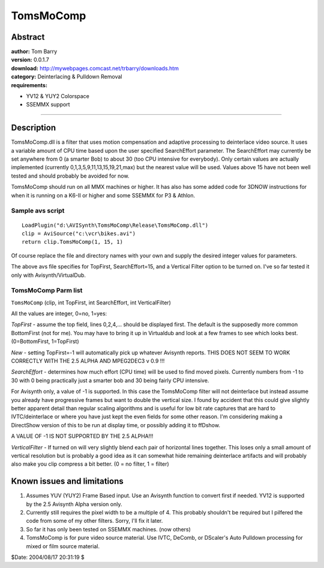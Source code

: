
TomsMoComp
==========


Abstract
--------

| **author:** Tom Barry
| **version:** 0.0.1.7
| **download:** `<http://mywebpages.comcast.net/trbarry/downloads.htm>`_
| **category:** Deinterlacing & Pulldown Removal
| **requirements:**

-   YV12 & YUY2 Colorspace
-   SSEMMX support

--------


Description
-----------

TomsMoComp.dll is a filter that uses motion compensation and adaptive
processing to deinterlace video source. It uses a variable amount of CPU time
based upon the user specified SearchEffort parameter. The SearchEffort may
currently be set anywhere from 0 (a smarter Bob) to about 30 (too CPU
intensive for everybody). Only certain values are actually implemented
(currently 0,1,3,5,9,11,13,15,19,21,max) but the nearest value will be used.
Values above 15 have not been well tested and should probably be avoided for
now.

TomsMoComp should run on all MMX machines or higher. It has also has some
added code for 3DNOW instructions for when it is running on a K6-II or higher
and some SSEMMX
for P3 & Athlon.


Sample avs script
~~~~~~~~~~~~~~~~~

::

    LoadPlugin("d:\AVISynth\TomsMoComp\Release\TomsMoComp.dll")
    clip = AviSource("c:\vcr\bikes.avi")
    return clip.TomsMoComp(1, 15, 1)

Of course replace the file and directory names with your own and supply the
desired integer values for parameters.

The above avs file specifies for TopFirst, SearchEffort=15, and a Vertical
Filter option to be turned on. I've so far tested it only with
Avisynth/VirtualDub.


TomsMoComp Parm list
~~~~~~~~~~~~~~~~~~~~

``TomsMoComp`` (clip, int TopFirst, int SearchEffort, int VerticalFilter)

All the values are integer, 0=no, 1=yes:

*TopFirst* - assume the top field, lines 0,2,4,... should be displayed first.
The default is the supposedly more common BottomFirst (not for me). You may
have to bring it up in Virtualdub and look at a few frames to see which looks
best. (0=BottomFirst, 1=TopFirst)

*New* - setting TopFirst=-1 will automatically pick up whatever Avisynth
reports. THIS DOES NOT SEEM TO WORK CORRECTLY WITH THE 2.5 ALPHA AND
MPEG2DEC3 v 0.9 !!!

*SearchEffort* - determines how much effort (CPU time) will be used to find
moved pixels. Currently numbers from -1 to 30 with 0 being practically just a
smarter bob and 30 being fairly CPU intensive.

For Avisynth only, a value of -1 is supported. In this case the TomsMoComp
filter will not deinterlace but instead assume you already have progressive
frames but want to double the vertical size. I found by accident that this
could give slightly better apparent detail than regular scaling algorithms
and is useful for low bit rate captures that are hard to IVTC/deinterlace or
where you have just kept the even fields for some other reason. I'm
considering making a DirectShow version of this to be run at display time, or
possibly adding it to ffDshow.

A VALUE OF -1 IS NOT SUPPORTED BY THE 2.5 ALPHA!!!

*VerticalFilter* - If turned on will very slightly blend each pair of
horizontal lines together. This loses only a small amount of vertical
resolution but is probably a good idea as it can somewhat hide remaining
deinterlace artifacts and will probably also make you clip compress a bit
better. (0 = no filter, 1 = filter)


Known issues and limitations
----------------------------

1) Assumes YUV (YUY2) Frame Based input. Use an Avisynth function to
   convert first if needed. YV12 is supported by the 2.5 Avisynth Alpha
   version only.

2) Currently still requires the pixel width to be a multiple of 4. This
   probably shouldn't be required but I pilfered the code from some of my
   other filters. Sorry, I'll fix it later.

3) So far it has only been tested on SSEMMX machines. (now others)

4) TomsMoComp is for pure video source material. Use IVTC, DeComb, or
   DScaler's Auto Pulldown processing for mixed or film source material.

$Date: 2004/08/17 20:31:19 $

